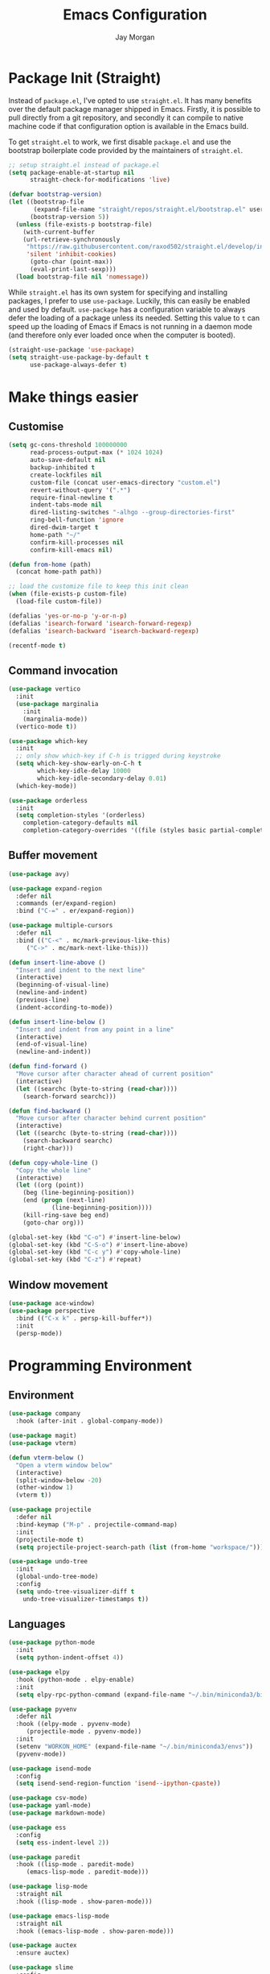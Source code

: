 #+TITLE: Emacs Configuration
#+AUTHOR: Jay Morgan
#+PROPERTY: header-args:emacs-lisp :tangle ./config.el :results none :exports none

* Package Init (Straight)

Instead of =package.el=, I've opted to use =straight.el=. It has many benefits over the
default package manager shipped in Emacs. Firstly, it is possible to pull directly
from a git repository, and secondly it can compile to native machine code if that
configuration option is available in the Emacs build.

To get =straight.el= to work, we first disable =package.el= and use the bootstrap
boilerplate code provided by the maintainers of =straight.el=.

#+begin_src emacs-lisp
;; setup straight.el instead of package.el
(setq package-enable-at-startup nil
      straight-check-for-modifications 'live)

(defvar bootstrap-version)
(let ((bootstrap-file
       (expand-file-name "straight/repos/straight.el/bootstrap.el" user-emacs-directory))
      (bootstrap-version 5))
  (unless (file-exists-p bootstrap-file)
    (with-current-buffer
	(url-retrieve-synchronously
	 "https://raw.githubusercontent.com/raxod502/straight.el/develop/install.el"
	 'silent 'inhibit-cookies)
      (goto-char (point-max))
      (eval-print-last-sexp)))
  (load bootstrap-file nil 'nomessage))
#+end_src

While =straight.el= has its own system for specifying and installing packages, I prefer
to use =use-package=. Luckily, this can easily be enabled and used by
default. =use-package= has a configuration variable to always defer the loading of a
package unless its needed. Setting this value to =t= can speed up the loading of Emacs
if Emacs is not running in a daemon mode (and therefore only ever loaded once when
the computer is booted).

#+begin_src emacs-lisp
(straight-use-package 'use-package)
(setq straight-use-package-by-default t
      use-package-always-defer t)
#+end_src

* Make things easier
** Customise

#+begin_src emacs-lisp
(setq gc-cons-threshold 100000000
      read-process-output-max (* 1024 1024)
      auto-save-default nil
      backup-inhibited t
      create-lockfiles nil
      custom-file (concat user-emacs-directory "custom.el")
      revert-without-query '(".*")
      require-final-newline t
      indent-tabs-mode nil
      dired-listing-switches "-alhgo --group-directories-first"
      ring-bell-function 'ignore
      dired-dwim-target t
      home-path "~/"
      confirm-kill-processes nil
      confirm-kill-emacs nil)

(defun from-home (path)
  (concat home-path path))

;; load the customize file to keep this init clean
(when (file-exists-p custom-file)
  (load-file custom-file))

(defalias 'yes-or-no-p 'y-or-n-p)
(defalias 'isearch-forward 'isearch-forward-regexp)
(defalias 'isearch-backward 'isearch-backward-regexp)

(recentf-mode t)
#+end_src

** Command invocation

#+begin_src emacs-lisp
(use-package vertico
  :init
  (use-package marginalia
    :init
    (marginalia-mode))
  (vertico-mode t))

(use-package which-key
  :init
  ;; only show which-key if C-h is trigged during keystroke
  (setq which-key-show-early-on-C-h t
        which-key-idle-delay 10000
        which-key-idle-secondary-delay 0.01)
  (which-key-mode))

(use-package orderless
  :init
  (setq completion-styles '(orderless)
	completion-category-defaults nil
	completion-category-overrides '((file (styles basic partial-completion)))))
#+end_src

** Buffer movement

#+begin_src emacs-lisp
(use-package avy)

(use-package expand-region
  :defer nil
  :commands (er/expand-region)
  :bind ("C-=" . er/expand-region))

(use-package multiple-cursors
  :defer nil
  :bind (("C-<" . mc/mark-previous-like-this)
	 ("C->" . mc/mark-next-like-this)))

(defun insert-line-above ()
  "Insert and indent to the next line"
  (interactive)
  (beginning-of-visual-line)
  (newline-and-indent)
  (previous-line)
  (indent-according-to-mode))

(defun insert-line-below ()
  "Insert and indent from any point in a line"
  (interactive)
  (end-of-visual-line)
  (newline-and-indent))

(defun find-forward ()
  "Move cursor after character ahead of current position"
  (interactive)
  (let ((searchc (byte-to-string (read-char))))
    (search-forward searchc)))

(defun find-backward ()
  "Move cursor after character behind current position"
  (interactive)
  (let ((searchc (byte-to-string (read-char))))
    (search-backward searchc)
    (right-char)))

(defun copy-whole-line ()
  "Copy the whole line"
  (interactive)
  (let ((org (point))
	(beg (line-beginning-position))
	(end (progn (next-line)
		    (line-beginning-position))))
    (kill-ring-save beg end)
    (goto-char org)))

(global-set-key (kbd "C-o") #'insert-line-below)
(global-set-key (kbd "C-S-o") #'insert-line-above)
(global-set-key (kbd "C-c y") #'copy-whole-line)
(global-set-key (kbd "C-z") #'repeat)
#+end_src

** Window movement

#+begin_src emacs-lisp
(use-package ace-window)
(use-package perspective
  :bind (("C-x k" . persp-kill-buffer*))
  :init
  (persp-mode))
#+end_src

* Programming Environment
** Environment

#+begin_src emacs-lisp
(use-package company
  :hook (after-init . global-company-mode))

(use-package magit)
(use-package vterm)

(defun vterm-below ()
  "Open a vterm window below"
  (interactive)
  (split-window-below -20)
  (other-window 1)
  (vterm t))

(use-package projectile
  :defer nil
  :bind-keymap ("M-p" . projectile-command-map)
  :init
  (projectile-mode t)
  (setq projectile-project-search-path (list (from-home "workspace/"))))

(use-package undo-tree
  :init
  (global-undo-tree-mode)
  :config
  (setq undo-tree-visualizer-diff t
	undo-tree-visualizer-timestamps t))
#+end_src

** Languages

#+begin_src emacs-lisp
(use-package python-mode
  :init
  (setq python-indent-offset 4))

(use-package elpy
  :hook (python-mode . elpy-enable)
  :init
  (setq elpy-rpc-python-command (expand-file-name "~/.bin/miniconda3/bin/python3")))

(use-package pyvenv
  :defer nil
  :hook ((elpy-mode . pyvenv-mode)
	 (projectile-mode . pyvenv-mode))
  :init
  (setenv "WORKON_HOME" (expand-file-name "~/.bin/miniconda3/envs"))
  (pyvenv-mode))

(use-package isend-mode
  :config
  (setq isend-send-region-function 'isend--ipython-cpaste))

(use-package csv-mode)
(use-package yaml-mode)
(use-package markdown-mode)

(use-package ess
  :config
  (setq ess-indent-level 2))

(use-package paredit
  :hook ((lisp-mode . paredit-mode)
	 (emacs-lisp-mode . paredit-mode)))

(use-package lisp-mode
  :straight nil
  :hook ((lisp-mode . show-paren-mode)))

(use-package emacs-lisp-mode
  :straight nil
  :hook ((emacs-lisp-mode . show-paren-mode)))

(use-package auctex
  :ensure auctex)

(use-package slime
  :config
  (setq inferior-lisp-program "sbcl")
  (define-key slime-mode-map (kbd "<f5>") #'slime-selector))

(use-package slurp-mode
  :straight (slurp-mode :type git :host github :repo "jaypmorgan/slurp-mode")
  :init
  (setq slurp-repl-location (from-home "workspace/slurp/slurp")))

(use-package slurp-repl-mode
  :straight (slurp-repl-mode :type git :host github :repo "jaypmorgan/slurp-mode")
  :bind (:map slurp-mode-map
	      ("C-c C-c" . slurp-repl-send-line)
	      ("C-c C-z" . run-slurp-other-window)))

(use-package plantuml-mode
  :mode ("\\.plantuml\\'" . plantum-mode)
  :init
  (let ((filepath (expand-file-name "~/.bin/plantuml.jar")))
    (unless (file-exists-p filepath)
      (switch-to-buffer (make-temp-name "plantuml"))
      (ignore-errors (plantuml-mode))
      (plantuml-download-jar))
    (setq plantuml-jar-path filepath
          plantuml-default-exec-mode 'jar
          org-plantuml-jar-path plantuml-jar-path)))

(defun conda-activate-once (name)
  "Activate a conda environment only if it is not already set"
  (interactive)
  (unless (string= pyvenv-virtual-env-name name)
    (pyvenv-workon name)))
#+end_src

** Project management

#+begin_src emacs-lisp
;; Projectile level syncing between local and remote hosts
;; set the initial variables to nil
;; .dir-local.el should set these at a project level
(setq rsync-source nil
      rsync-destination nil
      rsync-base-cmd "rsync -azm"
      rsync-exclude-list '("data" ".git" "container-dev" "container"
			   "__pycache__" "*.pyc" "renv/library" "renv/local"
			   "renv/python" "renv/staging"))

(defun rsync--build-exclude-list (exclude-list)
  (mapconcat (lambda (s) (concat " --exclude=" s " ")) exclude-list " "))

(defun rsync--cmd (&optional display)
  (if display
      (concat rsync-base-cmd " --progress " (rsync--build-exclude-list rsync-exclude-list))
    (concat rsync-base-cmd (rsync--build-exclude-list rsync-exclude-list))))

(defun dorsync (src dest is_hidden)
  "Launch an asynchronuous rsync command"
  (interactive)
  (let ((async-value async-shell-command-display-buffer))
    (if is_hidden
        (progn
            (setq async-shell-command-display-buffer nil)
            (setq rsync-cmd (rsync--cmd)))
      (setq rsync-cmd (rsync--cmd t)))
    (async-shell-command (concat rsync-cmd " " src " " dest))
    (setq async-shell-command-display-buffer async-value)))
#+end_src

* Org-mode

#+begin_src emacs-lisp
(use-package org-roam
  :bind (("C-c n l" . org-roam-buffer-toggle)
	 ("C-c n f" . org-roam-node-find)
	 ("C-c n i" . org-roam-node-insert))
  :custom
  (org-roam-directory (from-home "Nextcloud/Notes/BIOSOFT"))
  (org-roam-capture-templates
   `(("d" "default" plain
      "%?"
      :if-new (file+head "%<%Y%m%d%H%M%S>-${slug}.org" "#+title: ${title}\n")
      :unnarrowed t)
     ("m" "meeting" plain
      (file ,(from-home "Nextcloud/Notes/BIOSOFT/Templates/meeting-template.org"))
      :if-new (file+head "%<%Y%m%d%H%M%S>-${slug}.org" "#+title: ${title}\n#+date: %U\n")
      :unnarrowed t)))
  :init (setq org-roam-v2-ack t)
  :config (org-roam-setup))

(setq org-capture-templates
      `(("f" "Fleeting Note" entry (file ,(from-home "Nextcloud/Notes/fleeting.org"))
	 "* %U\n\n%?" :unnarrowed nil)
	("t" "Todo Entry" entry (file ,(from-home "Nextcloud/Notes/tasks.org"))
	 "* TODO %?\n:PROPERTIES:\n:CREATED: %T\n:END:" :unnarrowed nil)))
(global-set-key (kbd "C-c C-/") 'org-capture)

(use-package pdf-tools
  :config
  (pdf-loader-install)
  (setq auto-revert-interval 0.5))

(use-package org-ref
  :commands (org-ref)
  :config
  (setq reftex-default-bibliography (from-home "Nextcloud/Notes/references.bib")
	org-ref-default-bibliography (list (from-home "Nextcloud/Notes/references.bib"))))

(use-package bibtex-actions
  :custom
  (bibtex-completion-bibliography (from-home "Nextcloud/Notes/references.bib"))
  :config
  (use-package all-the-icons)

  (defun bibtex-actions-add-citation (citation)
    "Add a new key to the bibliography file"
    (interactive (list (read-from-minibuffer "Bibtex citation: ")))
    (write-region (concat "\n" citation "\n") nil bibtex-completion-bibliography 'append)
    (bibtex-actions-refresh))

  (defun bibtex-actions-open-library ()
    (interactive)
    (split-window-sensibly)
    (find-file bibtex-completion-bibliography))

  (defun bibtex-actions-add-and-insert-citation (citation)
    "Add a new key to the bibliography and insert citation into buffer"
    (interactive (list (read-from-minibuffer "Bibtex citation: ")))
    (bibtex-actions-add-citation citation)
    (and (string-match "@.*?{\\(.*\\)?," citation)
	 (bibtex-actions-insert-citation (list (match-string 1 citation)))))

  ;; enable font icons -- taken directly from bibtex-actions README
  (setq bibtex-actions-symbols
	`((pdf  . (,(all-the-icons-icon-for-file "foo.pdf" :face 'all-the-icons-dred) .
		   ,(all-the-icons-icon-for-file "foo.pdf" :face 'bibtex-actions-icon-dim)))
	  (note . (,(all-the-icons-icon-for-file "foo.txt") .
		   ,(all-the-icons-icon-for-file "foo.txt" :face 'bibtex-actions-icon-dim)))
	  (link . (,(all-the-icons-faicon "external-link-square" :v-adjust 0.02 :face 'all-the-icons-dpurple) .
		   ,(all-the-icons-faicon "external-link-square" :v-adjust 0.02 :face 'bibtex-actions-icon-dim)))))

  (defface bibtex-actions-icon-dim
    '((((background dark)) :foreground "#282c34")
      (((background light)) :foreground "#fafafa"))
    "Face for obscuring/dimming icons"
    :group 'all-the-icons-faces))

(straight-override-recipe
 '(org :type git :host github :repo "emacsmirror/org" :no-build t))

(use-package org
  :ensure org-plus-contrib
  :config
  (require 'org-ref)
  (require 'bibtex-actions)  
  (require 'pdf-view)
  (require 'ox-latex)
  (pdf-loader-install)

  ;; Slide show setup. First we use org-tree slide to provide the
  ;; basic and critical functionality of the slide show and only show
  ;; one heading at one time.
  (use-package org-tree-slide
    :bind (:map org-mode-map ("<f8>" . org-tree-slide-mode)))

  ;; It's nice to have a mixed pitch (variable-pitch for body text,
  ;; and fixed-pitch for source code) when viewing the slide shows.
  (use-package mixed-pitch
    :hook (org-tree-slide-mode . mixed-pitch-mode))

  ;; Centre the screen when entering the slide show, and put a fancy
  ;; border around it!
  (use-package olivetti
    :hook (org-tree-slide-mode . olivetti-mode)
    :init
    (setq olivetti-body-width 130
	  olivetti-style 'fancy))
  
  (setq	org-hide-emphasis-markers t
	org-edit-src-content-indentation 0
	org-footnote-auto-adjust t
	org-confirm-babel-evaluate nil
	org-latex-prefer-user-labels t
	org-src-window-setup 'current-window
	org-latex-listings 'minted
	org-latex-packages-alist '(("" "minted"))
	org-latex-pdf-process '("latexmk -shell-escape -bibtex -f -pdf %f")
	org-highlight-latex-and-related '(latex script entities)
	org-src-fontify-natively t)

  (add-hook 'org-mode-hook #'(lambda ()
			       (set-fill-column 85)
			       (visual-line-mode 1)
			       (auto-fill-mode 1)))

  (add-to-list 'org-latex-classes
	       '("book-no-parts"
		 "\\documentclass{book}"
		 ("\\chapter{%s}" . "\\chapter*{%s}")
		 ("\\section{%s}" . "\\section*{%s}")
		 ("\\subsection{%s}" . "\\subsection*{%s}")
		 ("\\subsubsection{%s}" . "\\subsubsection*{%s}")
		 ("\\paragraph{%s}" . "\\paragraph*{%s}")))

  (org-babel-do-load-languages 'org-babel-load-languages '((lisp . t)
							   (shell . t)
							   (python . t)
							   (R . t)
							   (plantuml . t)))

  ;; darken code blocks to easily distinguish body text from source code
  (require 'color)
  ;;(set-face-attribute 'org-block nil :background (color-darken-name (face-attribute 'default :background) 2))
  ;;(set-face-attribute 'org-block-begin-line nil :background (color-darken-name (face-attribute 'default :background) 4))
  ;;(set-face-attribute 'org-block-end-line nil :background (color-darken-name (face-attribute 'default :background) 4))

  ;; swap between exported PDF and Org document by pressing F4
  (defun my/toggle-pdf (extension)
    (interactive)
    (let ((filename (file-name-base (buffer-file-name (window-buffer (minibuffer-selected-window))))))
      (find-file (concat filename extension))))

  (defun my/open-to-odf-other-window ()
    (interactive)
    (split-window-right)
    (other-window 1)
    (my/toggle-pdf ".pdf"))

  (defun my/swap-to-pdf () (interactive) (my/toggle-pdf ".pdf"))
  (defun my/swap-to-org () (interactive) (my/toggle-pdf ".org"))

  (define-key pdf-view-mode-map (kbd "<f4>") #'my/swap-to-org)
  (define-key org-mode-map (kbd "<f4>") #'my/swap-to-pdf)
  (define-key org-mode-map (kbd "<f5>") #'org-latex-export-to-pdf)
  (define-key org-mode-map (kbd "<f3>") #'my/open-to-odf-other-window)
  (define-key org-mode-map (kbd "C-<right>") #'org-babel-next-src-block)
  (define-key org-mode-map (kbd "C-<left>") #'org-babel-previous-src-block))

(use-package flyspell
  :hook ((prog-mode . flyspell-prog-mode)
	 (text-mode . flyspell-mode))
  :init
  (setq flyspell-default-dictionary "british"))
#+end_src

* Email+Calendar+RSS

#+begin_src emacs-lisp
(use-package mu4e
  :commands (mu4e)
  :load-path "/usr/local/share/emacs/site-lisp/mu4e/"
  :bind (:map mu4e-compose-mode-map ("C-c C-a" . mail-add-attachment)
	 :map mu4e-view-mode-map ("C-c C-s" . org-store-link))
  :config
  (let ((mu4e-config (concat user-emacs-directory "mu4e-init.el")))
    (when (file-exists-p mu4e-config)
      (load mu4e-config))))

(use-package calendar
  :hook (diary-list-entries . diary-sort-entries)
  :bind (:map calendar-mode-map ("C-x i" . diary-insert-entry))
  :config
  (setq diary-file (from-home "Nextcloud/Notes/diary")
	calendar-date-style "iso"
	appt-display-mode-line t
	org-agenda-diary-file (from-home "Nextcloud/Notes/diary")
	org-agenda-include-diary t))

(use-package org-gcal
  :config
  (setq org-agenda-include-diary t)
  (let ((gcal-config (concat user-emacs-directory "gcal.el")))
    (when (file-exists-p gcal-config)
      (load gcal-config))))

(use-package elfeed
  :init
  ;; https://www.theinsaneapp.com/2021/04/top-machine-learning-blogs-to-follow-in-2021.html
  (setq elfeed-db-directory "~/.cache/elfeed/"
	elfeed-feeds
        '("https://ruder.io/rss/index.rss"
          "https://karpathy.github.io/feed.xml"
          "https://lilianweng.github.io/lil-log/feed.xml"
          "https://machinelearningmastery.com/feed/"
          "http://blog.shakirm.com/feed/"
	  "http://planet.lisp.org/rss20.xml"
	  "https://protesilaos.com/books.xml")))
#+end_src

* Keybindings

#+begin_src emacs-lisp
(global-set-key (kbd "C-]") #'join-line)
(global-set-key (kbd "C-x x g") #'revert-buffer)

(defun source-code-format--python ()
  "Instructions to format a python buffer"
  (elpy-format-code))

(defun source-code-refactor--python ()
  (elpy-refactor-rename))

(defun source-code-format ()
  "Format a source code buffer"
  (interactive)
  (cond ((eq major-mode 'python-mode) (source-code-format--python))
	(t (message "Unknown format instructions for %s" major-mode))))

(defun source-code-refactor ()
  "Invoke a code action to refactor"
  (interactive)
  (cond ((eq major-mode 'python-mode) (source-code-refactor--python))
	(t (message "Unknown format instructions for %s" major-mode))))

(use-package general)
(general-define-key
 :prefix "C-c"
 ;; buffer/window management
 "a" #'org-agenda
 "q" #'avy-goto-char-timer
 "p" #'projectile-command-map
 "w" #'ace-window
 "e" #'eww
 ;; code actions
 "c f" #'source-code-format
 "c r" #'source-code-refactor
 ;; remote hosts
 "r l" #'(lambda () (interactive) (find-file "/ssh:lis.me:"))
 "l ;" #'(lambda () (interactive) (dorsync rsync-source rsync-destination t))
 "l ," #'(lambda () (interactive) (dorsync rsync-source rsync-destination nil))
 ;; open maps
 "o t" #'(lambda () (interactive) (find-file (from-home "Nextcloud/Notes/tasks.org")))
 "o f" #'(lambda () (interactive) (find-file (from-home "Nextcloud/Notes/fleeting.org")))
 "o s" #'vterm-below
 "o S" #'(lambda () (interactive) (vterm t))
 "o c" #'(lambda () (interactive) (find-file (concat user-emacs-directory "config.org")))
 ;; modify buffer
 "m o" #'olivetti-mode
 "m b" #'ibuffer
 ;; organisation
 "o C" #'calendar
 "o m" #'mu4e
 "o e" #'elfeed
 "o u" #'undo-tree-visualize)
#+end_src

* Look and feel

Enable highlight line mode in =dired= to help the visual feed back when selecting files
and directories.

#+begin_src emacs-lisp
(add-hook 'dired-mode-hook 'hl-line-mode)
#+end_src

I like the contrast that the default theme =leuven= makes. Though, I do make some
changes to this theme to make it less /rash/. For example, the mode-line blue is rather
distracting, and the yellow highlight in the message area is very bright.

#+begin_src emacs-lisp
(load-theme 'leuven t)

(custom-set-faces
 '(mode-line ((t (:background "slate gray" :foreground "white"))))
 '(mode-line-inactive ((t (:background "gray" :foreground "white"))))
 '(vertico-current ((t (:foreground "black" :background "azure2"))))
 '(minibuffer-prompt ((t (:foreground "black" :background "powder blue"))))
 '(header-line ((t (:background "snow 2")))))
#+end_src

Finally, let's remove the GUI toolkit elements. These include the scroll bars, the
tool-bar icons and the text menus.

#+begin_src emacs-lisp
(scroll-bar-mode -1)
(menu-bar-mode -1)
(tool-bar-mode -1)
#+end_src

